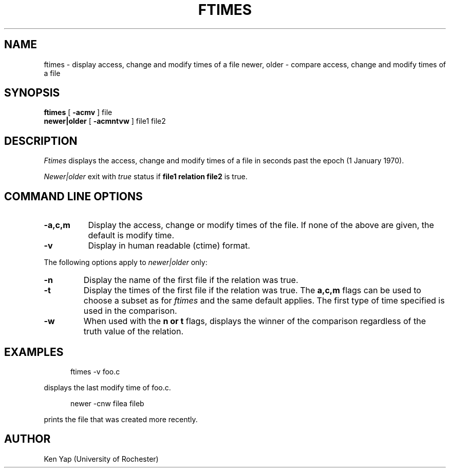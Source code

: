 .TH FTIMES 1
.SH NAME
ftimes \- display access, change and modify times of a file
newer, older \- compare access, change and modify times of a file
.SH SYNOPSIS
.B ftimes
[
\fB\-acmv\fR
] file
.br
.B newer|older
[
\fB\-acmntvw\fR
] file1 file2
.SH DESCRIPTION
.I Ftimes
displays the access, change and modify times of a file in seconds
past the epoch (1 January 1970).
.PP
.I Newer|older
exit with
.I true
status if
.B "file1 relation file2"
is true.
.SH COMMAND LINE OPTIONS
.TP 8
.B \-a,c,m
Display the access, change or modify times of the file.
If none of the above are given, the default is modify time.
.TP
.B \-v
Display in human readable (ctime) format.
.PP
The following options apply to
.I newer|older
only:
.TP
.B \-n
Display the name of the first file if the relation was true.
.TP
.B \-t
Display the times of the first file if the relation was true.
The
.B a,c,m
flags can be used to choose a subset as for
.I ftimes
and the same default applies. The first type of
time specified is used in the comparison.
.TP
.B \-w
When used with the
.B "n or t"
flags, displays the winner of the comparison regardless
of the truth value of the relation.
.SH EXAMPLES
.br
.nf

.in +5
	ftimes -v foo.c
.in -5

.fi
displays the last modify time of foo.c.
.br
.nf

.in +5
	newer -cnw filea fileb
.in -5

.fi
prints the file that was created more recently.
.SH AUTHOR
Ken Yap (University of Rochester)
